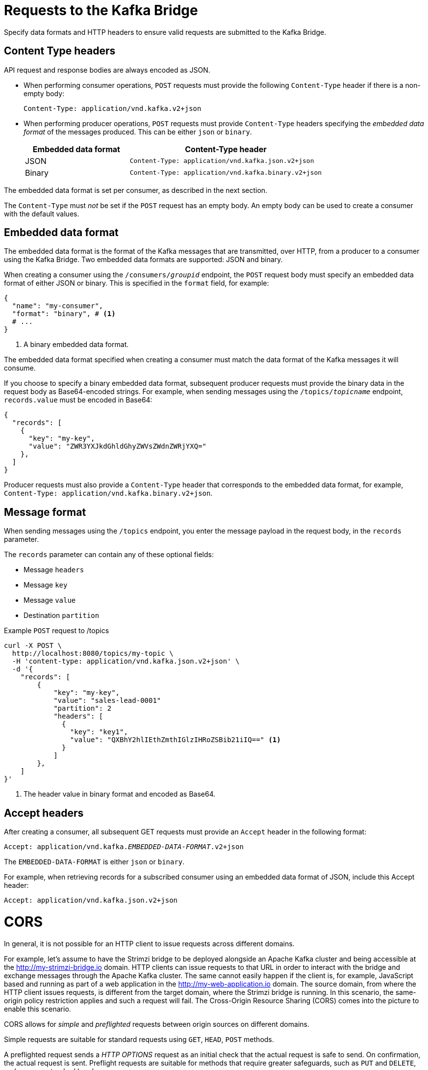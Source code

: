 // Module included in the following assemblies:
//
// assembly-kafka-bridge-overview.adoc

[id='con-requests-kafka-bridge-{context}']
= Requests to the Kafka Bridge

[role="_abstract"]
Specify data formats and HTTP headers to ensure valid requests are submitted to the Kafka Bridge.

== Content Type headers

API request and response bodies are always encoded as JSON.

* When performing consumer operations, `POST` requests must provide the following `Content-Type` header if there is a non-empty body:
+
[source,http,subs=+quotes]
----
Content-Type: application/vnd.kafka.v2+json
----

* When performing producer operations, `POST` requests must provide `Content-Type` headers specifying the _embedded data format_ of the messages produced. This can be either `json` or `binary`.
+
[cols="35,65",options="header",stripes="none",separator=¦]
|===

¦Embedded data format
¦Content-Type header

¦JSON
m¦Content-Type: application/vnd.kafka.json.v2+json

¦Binary
m¦Content-Type: application/vnd.kafka.binary.v2+json

|===

The embedded data format is set per consumer, as described in the next section.

The `Content-Type` must _not_ be set if the `POST` request has an empty body.
An empty body can be used to create a consumer with the default values.

== Embedded data format

The embedded data format is the format of the Kafka messages that are transmitted, over HTTP, from a producer to a consumer using the Kafka Bridge. Two embedded data formats are supported: JSON and binary.

When creating a consumer using the `/consumers/_groupid_` endpoint, the `POST` request body must specify an embedded data format of either JSON or binary. This is specified in the `format` field, for example:

[source,json,subs="attributes+"]
----
{
  "name": "my-consumer",
  "format": "binary", # <1>
  # ...
}
----
<1> A binary embedded data format.

The embedded data format specified when creating a consumer must match the data format of the Kafka messages it will consume.

If you choose to specify a binary embedded data format, subsequent producer requests must provide the binary data in the request body as Base64-encoded strings. For example, when sending messages using the `/topics/_topicname_` endpoint, `records.value` must be encoded in Base64:

[source,json,subs=attributes+]
----
{
  "records": [
    {
      "key": "my-key",
      "value": "ZWR3YXJkdGhldGhyZWVsZWdnZWRjYXQ="
    },
  ]
}
----

Producer requests must also provide a `Content-Type` header that corresponds to the embedded data format, for example, `Content-Type: application/vnd.kafka.binary.v2+json`.

== Message format

When sending messages using the `/topics` endpoint, you enter the message payload in the request body, in the `records` parameter.

The `records` parameter can contain any of these optional fields:

* Message `headers`
* Message `key`
* Message `value`
* Destination `partition`

.Example `POST` request to /topics
[source,curl,subs=attributes+]
----
curl -X POST \
  http://localhost:8080/topics/my-topic \
  -H 'content-type: application/vnd.kafka.json.v2+json' \
  -d '{
    "records": [
        {
            "key": "my-key",
            "value": "sales-lead-0001"
            "partition": 2
            "headers": [
              {
                "key": "key1",
                "value": "QXBhY2hlIEthZmthIGlzIHRoZSBib21iIQ==" <1>
              }
            ]
        },
    ]
}'
----
<1> The header value in binary format and encoded as Base64.

== Accept headers

After creating a consumer, all subsequent GET requests must provide an `Accept` header in the following format:

[source,http,subs=+quotes]
----
Accept: application/vnd.kafka._EMBEDDED-DATA-FORMAT_.v2+json
----

The `EMBEDDED-DATA-FORMAT` is either `json` or `binary`.

For example, when retrieving records for a subscribed consumer using an embedded data format of JSON, include this Accept header:

[source,http,subs=+quotes]
----
Accept: application/vnd.kafka.json.v2+json
----

[id='con-requests-kafka-bridge-cors-{context}']
= CORS

In general, it is not possible for an HTTP client to issue requests across different domains.

For example, let's assume to have the Strimzi bridge to be deployed alongside an Apache Kafka cluster and being accessible at the http://my-strimzi-bridge.io domain.
HTTP clients can issue requests to that URL in order to interact with the bridge and exchange messages through the Apache Kafka cluster.
The same cannot easily happen if the client is, for example, JavaScript based and running as part of a web application in the http://my-web-application.io domain.
The source domain, from where the HTTP client issues requests, is different from the target domain, where the Strimzi bridge is running.
In this scenario, the same-origin policy restriction applies and such a request will fail.
The Cross-Origin Resource Sharing (CORS) comes into the picture to enable this scenario.

CORS allows for _simple_ and _preflighted_ requests between origin sources on different domains.

Simple requests are suitable for standard requests using `GET`, `HEAD`, `POST` methods.

A preflighted request sends a _HTTP OPTIONS_ request as an initial check that the actual request is safe to send.
On confirmation, the actual request is sent.
Preflight requests are suitable for methods that require greater safeguards, such as `PUT` and `DELETE`,
and use non-standard headers.

All requests require an _origins_ value in their header, which is the source of the HTTP request.

CORS allows you to specify allowed methods and originating URLs for accessing the Kafka cluster in your Kafka Bridge HTTP configuration.

.Example CORS configuration for Kafka Bridge
[source,properties,subs="attributes+"]
----
# ...
http.cors.enabled=true
http.cors.allowedOrigins=http://my-web-application.io
http.cors.allowedMethods=GET,POST,PUT,DELETE,OPTIONS,PATCH
----

== Simple request

For example, this simple request header specifies the origin as `\http://my-web-application.io`.

[source,http,subs=+quotes]
----
Origin: http://my-web-application.io
----

The header information is added to the request (i.e. to consume records)

[source,http,subs=+quotes]
----
curl -v -X GET _HTTP-BRIDGE-ADDRESS_/consumers/my-group/instances/my-consumer/records \
-H 'Origin: http://my-web-application.io'\
-H 'content-type: application/vnd.kafka.v2+json'
----

In the response from the Kafka Bridge, an `Access-Control-Allow-Origin` header is returned.
It contains the list of domains from where HTTP requests can be issued to the bridge.

[source,http,subs=+quotes]
----
HTTP/1.1 200 OK
Access-Control-Allow-Origin: * <1>
----
<1> Returning an asterisk (`*`) shows the resource can be accessed by any domain.

== Preflighted request

An initial preflight request is sent to Kafka Bridge using an `OPTIONS` method.
The _HTTP OPTIONS_ request sends header information to check that Kafka Bridge will allow the actual request.

Here the preflight request checks that a `POST` request is valid from `\http://my-web-application.io`.

[source,http,subs=+quotes]
----
OPTIONS /my-group/instances/my-consumer/subscription HTTP/1.1
Origin: http://my-web-application.io
Access-Control-Request-Method: POST <1>
Access-Control-Request-Headers: Content-Type <2>
----
<1> Kafka Bridge is alerted that the actual request is a `POST` request.
<2> The actual request will be sent with a `Content-Type` header.

`OPTIONS` is added to the header information of the preflight request.

[source,http,subs=+quotes]
----
curl -v -X OPTIONS -H 'Origin: http://my-web-application.io' \
-H 'Access-Control-Request-Method: POST' \
-H 'content-type: application/vnd.kafka.v2+json'
----

Kafka Bridge responds to the initial request to confirm that the request will be accepted.
The response header returns allowed origins, methods and headers.

[source,http,subs=+quotes]
----
HTTP/1.1 200 OK
Access-Control-Allow-Origin: http://my-web-application.io
Access-Control-Allow-Methods: GET,POST,PUT,DELETE,OPTIONS,PATCH
Access-Control-Allow-Headers: content-type
----

If the origin or method is rejected, an error message is returned.

The actual request does not require `Access-Control-Request-Method` header, as it was confirmed in the preflight request,
but it does require the origin header.

[source,http,subs=+quotes]
----
curl -v -X POST _HTTP-BRIDGE-ADDRESS_/topics/bridge-topic \
-H 'Origin: http://my-web-application.io' \
-H 'content-type: application/vnd.kafka.v2+json'
----

The response shows the originating URL is allowed.

[source,http,subs=+quotes]
----
HTTP/1.1 200 OK
Access-Control-Allow-Origin: http://my-web-application.io
----

[role="_additional-resources"]
.Additional resources

* link:{external-cors-link}
